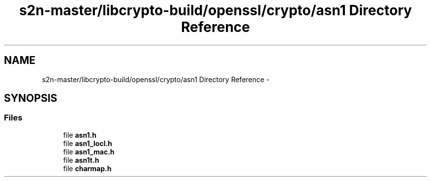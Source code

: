 .TH "s2n-master/libcrypto-build/openssl/crypto/asn1 Directory Reference" 3 "Fri Aug 19 2016" "s2n-doxygen-full" \" -*- nroff -*-
.ad l
.nh
.SH NAME
s2n-master/libcrypto-build/openssl/crypto/asn1 Directory Reference \- 
.SH SYNOPSIS
.br
.PP
.SS "Files"

.in +1c
.ti -1c
.RI "file \fBasn1\&.h\fP"
.br
.ti -1c
.RI "file \fBasn1_locl\&.h\fP"
.br
.ti -1c
.RI "file \fBasn1_mac\&.h\fP"
.br
.ti -1c
.RI "file \fBasn1t\&.h\fP"
.br
.ti -1c
.RI "file \fBcharmap\&.h\fP"
.br
.in -1c

